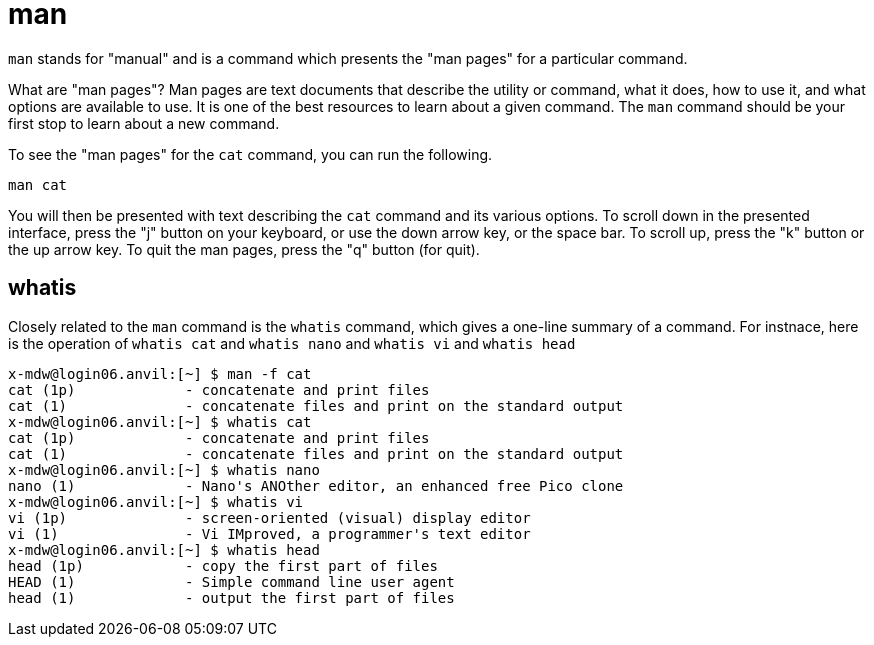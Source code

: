 = man

`man` stands for "manual" and is a command which presents the "man pages" for a particular command. 

What are "man pages"? Man pages are text documents that describe the utility or command, what it does, how to use it, and what options are available to use. It is one of the best resources to learn about a given command. The `man` command should be your first stop to learn about a new command.

To see the "man pages" for the `cat` command, you can run the following.

[source,bash]
----
man cat
----

You will then be presented with text describing the `cat` command and its various options. To scroll down in the presented interface, press the "j" button on your keyboard, or use the down arrow key, or the space bar. To scroll up, press the "k" button or the up arrow key. To quit the man pages, press the "q" button (for quit).

== whatis

Closely related to the `man` command is the `whatis` command, which gives a one-line summary of a command.  For instnace, here is the operation of `whatis cat` and `whatis nano` and `whatis vi` and `whatis head`

[source,bash]
----
x-mdw@login06.anvil:[~] $ man -f cat
cat (1p)             - concatenate and print files
cat (1)              - concatenate files and print on the standard output
x-mdw@login06.anvil:[~] $ whatis cat
cat (1p)             - concatenate and print files
cat (1)              - concatenate files and print on the standard output
x-mdw@login06.anvil:[~] $ whatis nano
nano (1)             - Nano's ANOther editor, an enhanced free Pico clone
x-mdw@login06.anvil:[~] $ whatis vi
vi (1p)              - screen-oriented (visual) display editor
vi (1)               - Vi IMproved, a programmer's text editor
x-mdw@login06.anvil:[~] $ whatis head
head (1p)            - copy the first part of files
HEAD (1)             - Simple command line user agent
head (1)             - output the first part of files
----

